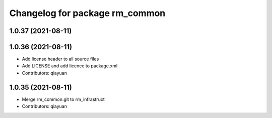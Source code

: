 ^^^^^^^^^^^^^^^^^^^^^^^^^^^^^^^
Changelog for package rm_common
^^^^^^^^^^^^^^^^^^^^^^^^^^^^^^^

1.0.37 (2021-08-11)
-------------------

1.0.36 (2021-08-11)
-------------------
* Add license header to all source files
* Add LICENSE and add licence to package.xml
* Contributors: qiayuan

1.0.35 (2021-08-11)
-------------------
* Merge rm_common.git to rm_infrastruct
* Contributors: qiayuan
